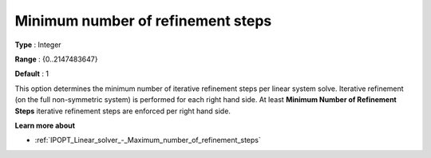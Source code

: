 

.. _IPOPT_Linear_solver_-_Minimum_number_of_refinement_steps:


Minimum number of refinement steps
==================================



**Type** :	Integer	

**Range** :	{0..2147483647}	

**Default** :	1	



This option determines the minimum number of iterative refinement steps per linear system solve. Iterative refinement (on the full non-symmetric system) is performed for each right hand side. At least **Minimum Number of Refinement Steps**  iterative refinement steps are enforced per right hand side.



**Learn more about** 

*	:ref:`IPOPT_Linear_solver_-_Maximum_number_of_refinement_steps` 
